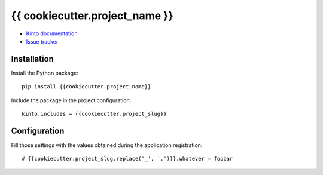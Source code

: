 {{ cookiecutter.project_name }}
===============================

|travis| |master-coverage|

.. |travis| image:: https://travis-ci.org/{{cookiecutter.github_username}}/{{cookiecutter.project_name}}.svg?branch=master
    :target: https://travis-ci.org/{{cookiecutter.github_username}}/{{cookiecutter.project_name}}

.. |master-coverage| image::
    https://coveralls.io/repos/{{cookiecutter.github_username}}/{{cookiecutter.project_name}}/badge.png?branch=master
    :alt: Coverage
    :target: https://coveralls.io/r/{{cookiecutter.github_username}}/{{cookiecutter.project_name}}


* `Kinto documentation <http://kinto.readthedocs.io/en/latest/>`_
* `Issue tracker <https://github.com/{{cookiecutter.github_username}}/{{cookiecutter.project_name}}/issues>`_


Installation
------------

Install the Python package:

::

    pip install {{cookiecutter.project_name}}


Include the package in the project configuration:

::

    kinto.includes = {{cookiecutter.project_slug}}



Configuration
-------------

Fill those settings with the values obtained during the application registration:

::

    # {{cookiecutter.project_slug.replace('_', '.')}}.whatever = foobar

